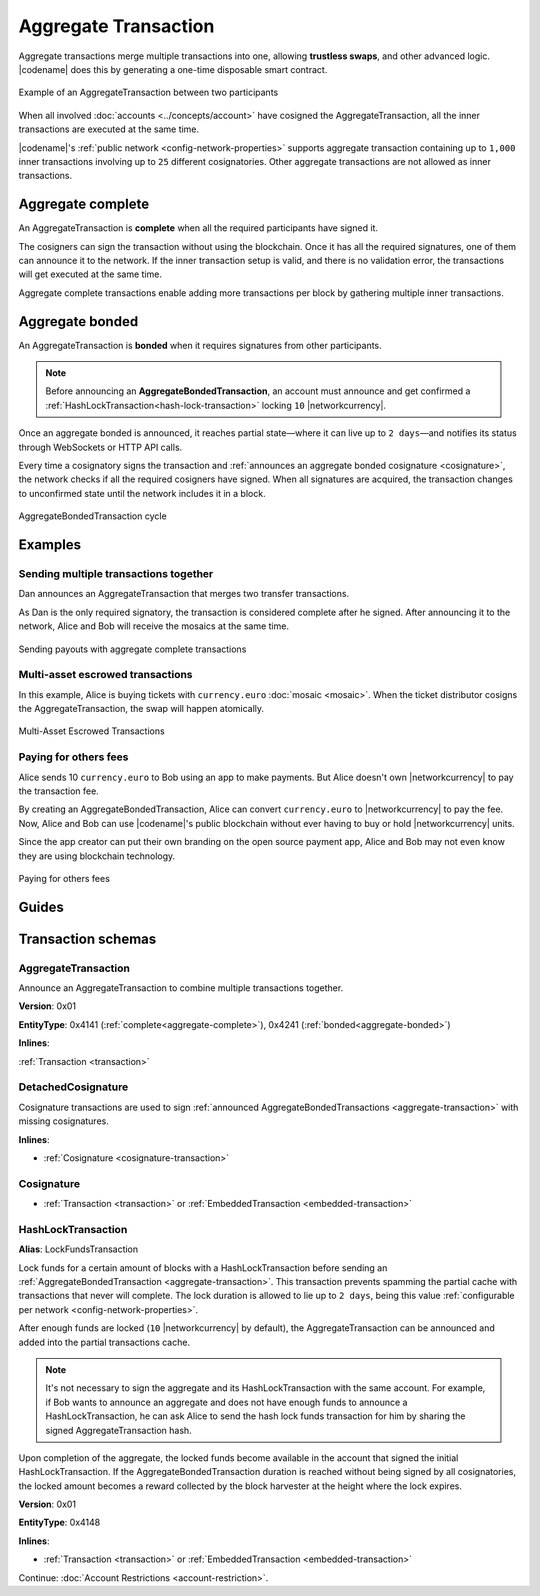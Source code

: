 #####################
Aggregate Transaction
#####################

.. _aggregate-transaction:

Aggregate transactions merge multiple transactions into one, allowing **trustless swaps**, and other advanced logic.
|codename| does this by generating a one-time disposable smart contract.

.. figure:: ../resources/images/examples/aggregate-escrow-1.png
    :align: center
    :width: 450px

    Example of an AggregateTransaction between two participants

When all involved :doc:`accounts <../concepts/account>` have cosigned the AggregateTransaction, all the inner transactions are executed at the same time.

|codename|'s :ref:`public network <config-network-properties>` supports aggregate transaction containing up to ``1,000`` inner transactions involving up to ``25`` different cosignatories.
Other aggregate transactions are not allowed as inner transactions.

.. _aggregate-complete:

******************
Aggregate complete
******************

An AggregateTransaction is  **complete** when all the required participants have signed it.

The cosigners can sign the transaction without using the blockchain.
Once it has all the required signatures, one of them can announce it to the network.
If the inner transaction setup is valid, and there is no validation error, the transactions will get executed at the same time.

Aggregate complete transactions enable adding more transactions per block by gathering multiple inner transactions.

.. _aggregate-bonded:

****************
Aggregate bonded
****************

An AggregateTransaction is **bonded** when it requires signatures from other participants.

.. note:: Before announcing an **AggregateBondedTransaction**, an account must announce and get confirmed a :ref:`HashLockTransaction<hash-lock-transaction>` locking ``10`` |networkcurrency|.

Once an aggregate bonded is announced, it reaches partial state—where it can live up to ``2 days``—and notifies its status through WebSockets or HTTP API calls.

Every time a cosignatory signs the transaction and :ref:`announces an aggregate bonded cosignature <cosignature>`, the network checks if all the required cosigners have signed.
When all signatures are acquired, the transaction changes to unconfirmed state until the network includes it in a block.

.. figure:: ../resources/images/diagrams/aggregate-bonded-transaction-cycle.png
    :width: 900px
    :align: center

    AggregateBondedTransaction cycle

********
Examples
********

Sending multiple transactions together
======================================

Dan announces an AggregateTransaction that merges two transfer transactions.

As Dan is the only required signatory, the transaction is considered complete after he signed.
After announcing it to the network, Alice and Bob will receive the mosaics at the same time.

.. figure:: ../resources/images/examples/aggregate-sending-payouts.png
    :align: center
    :width: 450px

    Sending payouts with aggregate complete transactions

Multi-asset escrowed transactions
=================================

In this example, Alice is buying tickets with ``currency.euro`` :doc:`mosaic <mosaic>`.
When the ticket distributor cosigns the AggregateTransaction, the swap will happen atomically.

.. figure:: ../resources/images/examples/aggregate-escrow-1.png
    :align: center
    :width: 450px

    Multi-Asset Escrowed Transactions

Paying for others fees
======================

Alice sends 10 ``currency.euro`` to Bob using an app to make payments.
But Alice doesn't own |networkcurrency| to pay the transaction fee.

By creating an AggregateBondedTransaction, Alice can convert ``currency.euro`` to |networkcurrency| to pay the fee.
Now, Alice and Bob can use |codename|'s public blockchain without ever having to buy or hold |networkcurrency| units.

Since the app creator can put their own branding on the open source payment app, Alice and Bob may not even know they are using blockchain technology.

.. figure:: ../resources/images/examples/aggregate-paying-for-others-fees.png
    :align: center
    :width: 450px

    Paying for others fees

******
Guides
******

.. postlist::
    :category: Aggregate Transaction
    :date: %A, %B %d, %Y
    :format: {title}
    :list-style: circle
    :excerpts:
    :sort:

*******************
Transaction schemas
*******************

AggregateTransaction
====================

Announce an AggregateTransaction to combine multiple transactions together.

**Version**: 0x01

**EntityType**: 0x4141 (:ref:`complete<aggregate-complete>`), 0x4241 (:ref:`bonded<aggregate-bonded>`)

**Inlines**:

:ref:`Transaction <transaction>`

.. csv-table::
    :header: "Property", "Type", "Description"
    :delim: ;

    transactionsHash; :schema:`Hash256 <types.cats#L12>`; Aggregate hash of the aggregate transaction.
    payloadSize; uint32; Transaction payload size in bytes. In other words, the total number of bytes occupied by all inner transactions.
    aggregateTransactionHeader_Reserved1; uint32; Reserved padding to align end of AggregateTransactionHeader on 8-byte boundary.
    transactions; array(:ref:`Transaction <transaction>`, size=payloadSize); Array of inner transactions. Other aggregate transactions are not allowed as inner transactions.
    cosignatures; array(:ref:`Cosignature <cosignature>`, __FILL__); Array of transaction :ref:`cosignatures <cosignature>`. Fills the remaining body space after transactions.

.. _cosignature-transaction:

DetachedCosignature
===================

Cosignature transactions are used to sign :ref:`announced AggregateBondedTransactions <aggregate-transaction>` with missing cosignatures.

**Inlines**:

* :ref:`Cosignature <cosignature-transaction>`

.. csv-table::
    :header: "Property", "Type", "Description"
    :delim: ;

    parentHash; :schema:`Hash256 <types.cats#L12>`;  AggregateBondedTransaction hash to cosign.

.. _cosignature:

Cosignature
===========

* :ref:`Transaction <transaction>` or :ref:`EmbeddedTransaction <embedded-transaction>`

.. csv-table::
    :header: "Property", "Type", "Description"
    :delim: ;

    signerPublicKey; :schema:`Key <types.cats#L14>`; Cosigner public key.
    signature; :schema:`Signature <types.cats#L15>`; Transaction signature.


.. _hash-lock-transaction:

HashLockTransaction
===================

**Alias**: LockFundsTransaction

Lock funds for a certain amount of blocks with a HashLockTransaction before sending an :ref:`AggregateBondedTransaction <aggregate-transaction>`.
This transaction prevents spamming the partial cache with transactions that never will complete.
The lock duration is allowed to lie up to ``2 days``, being this value :ref:`configurable per network <config-network-properties>`.

After enough funds are locked (``10`` |networkcurrency| by default), the AggregateTransaction can be announced and added into the partial transactions cache.

.. note:: It's not necessary to sign the aggregate and its HashLockTransaction with the same account. For example, if Bob wants to announce an aggregate and does not have enough funds to announce a HashLockTransaction, he can ask Alice to send the hash lock funds transaction for him by sharing the signed AggregateTransaction hash.

Upon completion of the aggregate, the locked funds become available in the account that signed the initial HashLockTransaction.
If the AggregateBondedTransaction duration is reached without being signed by all cosignatories, the locked amount becomes a reward collected by the block harvester at the height where the lock expires.

**Version**: 0x01

**EntityType**: 0x4148

**Inlines**:

* :ref:`Transaction <transaction>` or :ref:`EmbeddedTransaction <embedded-transaction>`

.. csv-table::
    :header: "Property", "Type", "Description"
    :delim: ;

    mosaic; :ref:`UnresolvedMosaic <unresolved-mosaic>`; Locked mosaic.
    duration; :schema:`BlockDuration <types.cats#L2>`; Number of blocks for which a lock should be valid.
    hash; :schema:`Hash256 <types.cats#L12>`; AggregateBondedTransaction hash that has to be confirmed before unlocking the mosaics.

Continue: :doc:`Account Restrictions <account-restriction>`.
